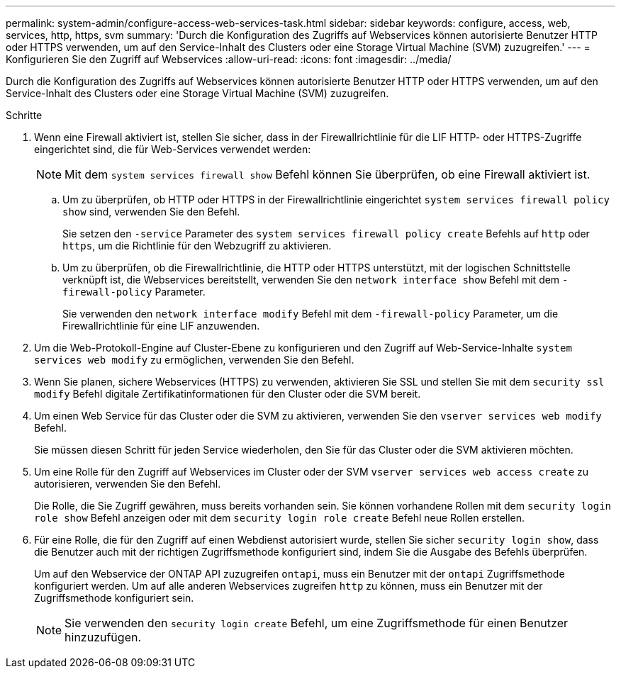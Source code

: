 ---
permalink: system-admin/configure-access-web-services-task.html 
sidebar: sidebar 
keywords: configure, access, web, services, http, https, svm 
summary: 'Durch die Konfiguration des Zugriffs auf Webservices können autorisierte Benutzer HTTP oder HTTPS verwenden, um auf den Service-Inhalt des Clusters oder eine Storage Virtual Machine (SVM) zuzugreifen.' 
---
= Konfigurieren Sie den Zugriff auf Webservices
:allow-uri-read: 
:icons: font
:imagesdir: ../media/


[role="lead"]
Durch die Konfiguration des Zugriffs auf Webservices können autorisierte Benutzer HTTP oder HTTPS verwenden, um auf den Service-Inhalt des Clusters oder eine Storage Virtual Machine (SVM) zuzugreifen.

.Schritte
. Wenn eine Firewall aktiviert ist, stellen Sie sicher, dass in der Firewallrichtlinie für die LIF HTTP- oder HTTPS-Zugriffe eingerichtet sind, die für Web-Services verwendet werden:
+
[NOTE]
====
Mit dem `system services firewall show` Befehl können Sie überprüfen, ob eine Firewall aktiviert ist.

====
+
.. Um zu überprüfen, ob HTTP oder HTTPS in der Firewallrichtlinie eingerichtet `system services firewall policy show` sind, verwenden Sie den Befehl.
+
Sie setzen den `-service` Parameter des `system services firewall policy create` Befehls auf `http` oder `https`, um die Richtlinie für den Webzugriff zu aktivieren.

.. Um zu überprüfen, ob die Firewallrichtlinie, die HTTP oder HTTPS unterstützt, mit der logischen Schnittstelle verknüpft ist, die Webservices bereitstellt, verwenden Sie den `network interface show` Befehl mit dem `-firewall-policy` Parameter.
+
Sie verwenden den `network interface modify` Befehl mit dem `-firewall-policy` Parameter, um die Firewallrichtlinie für eine LIF anzuwenden.



. Um die Web-Protokoll-Engine auf Cluster-Ebene zu konfigurieren und den Zugriff auf Web-Service-Inhalte `system services web modify` zu ermöglichen, verwenden Sie den Befehl.
. Wenn Sie planen, sichere Webservices (HTTPS) zu verwenden, aktivieren Sie SSL und stellen Sie mit dem `security ssl modify` Befehl digitale Zertifikatinformationen für den Cluster oder die SVM bereit.
. Um einen Web Service für das Cluster oder die SVM zu aktivieren, verwenden Sie den `vserver services web modify` Befehl.
+
Sie müssen diesen Schritt für jeden Service wiederholen, den Sie für das Cluster oder die SVM aktivieren möchten.

. Um eine Rolle für den Zugriff auf Webservices im Cluster oder der SVM `vserver services web access create` zu autorisieren, verwenden Sie den Befehl.
+
Die Rolle, die Sie Zugriff gewähren, muss bereits vorhanden sein. Sie können vorhandene Rollen mit dem `security login role show` Befehl anzeigen oder mit dem `security login role create` Befehl neue Rollen erstellen.

. Für eine Rolle, die für den Zugriff auf einen Webdienst autorisiert wurde, stellen Sie sicher `security login show`, dass die Benutzer auch mit der richtigen Zugriffsmethode konfiguriert sind, indem Sie die Ausgabe des Befehls überprüfen.
+
Um auf den Webservice der ONTAP API zuzugreifen `ontapi`, muss ein Benutzer mit der `ontapi` Zugriffsmethode konfiguriert werden. Um auf alle anderen Webservices zugreifen `http` zu können, muss ein Benutzer mit der Zugriffsmethode konfiguriert sein.

+
[NOTE]
====
Sie verwenden den `security login create` Befehl, um eine Zugriffsmethode für einen Benutzer hinzuzufügen.

====

